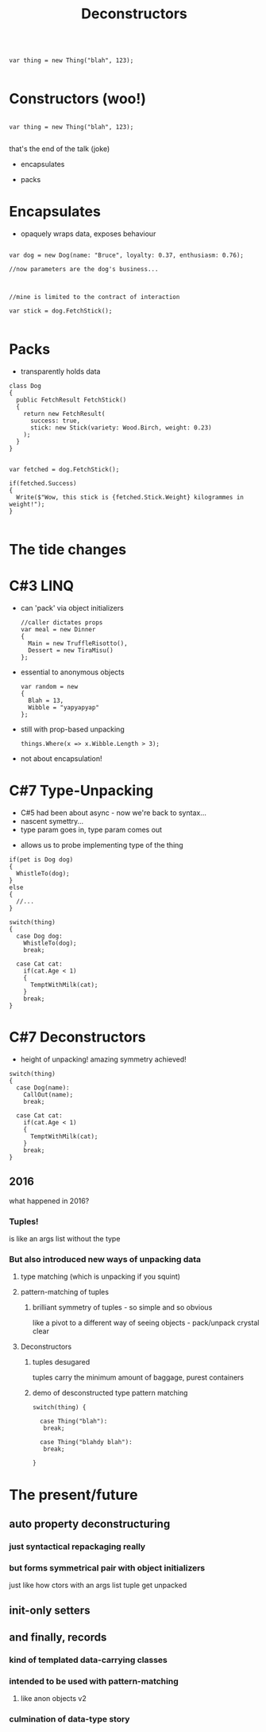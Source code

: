 # -**- mode: Org; eval: (reveal-mode 1); -**-
# -**- org-image-actual-width: 500; -**-
#+OPTIONS: toc:nil 
#+REVEAL_INIT_SCRIPT: slideNumber: 'h.v', 
#+REVEAL_INIT_SCRIPT: hash: true, 
#+REVEAL_THEME: sunblind
#+REVEAL_TRANS:None
#+REVEAL_TITLE_SLIDE:
#+REVEAL_EXTRA_CSS:./custom.css
#+REVEAL_HLEVEL:1
#+REVEAL_PLUGINS: (highlight)
#+Title: Deconstructors
#+Description: blah blah blah
* 

#+BEGIN_SRC C#

var thing = new Thing("blah", 123);

#+END_SRC

* Constructors (woo!)
#+BEGIN_SRC C#

var thing = new Thing("blah", 123);

#+END_SRC
#+begin_notes
  that's the end of the talk (joke)
#+end_notes

#    it creates an object, an instance of a class
#    it sets up the new instance
#    via the interfaces you know it implements, you can then interact with it
    
#  encapsulates (behaviour)

#  simply structured args list into black hole

#  and it's one way
#       it's the business of the implementing type what it actually does

#  this hides stuff below the contract
#       at this point we can wash our hands of it
  
# packs (data)
#      objects as transparent containers

#  in trad C#, this done by properties, branching etc

#  eg result classes

#  transparency, symmetry

#  decayed, degenerated from OO data+behaviour

#+ATTR_REVEAL: :frag roll-in
- encapsulates
#+ATTR_REVEAL: :frag roll-in
- packs



* Encapsulates
   - opaquely wraps data, exposes behaviour
#+begin_src C#

var dog = new Dog(name: "Bruce", loyalty: 0.37, enthusiasm: 0.76);

//now parameters are the dog's business...

#+end_src

#+ATTR_REVEAL: :frag roll-in
#+begin_src C#

//mine is limited to the contract of interaction

var stick = dog.FetchStick();

#+end_src

* Packs
   - transparently holds data
#+begin_src C#
class Dog
{
  public FetchResult FetchStick()
  {
    return new FetchResult(
      success: true,
      stick: new Stick(variety: Wood.Birch, weight: 0.23)
    );
  }
}
#+end_src

#+ATTR_REVEAL: :frag roll-in
#+begin_src C#

var fetched = dog.FetchStick();

if(fetched.Success)
{
  Write($"Wow, this stick is {fetched.Stick.Weight} kilogrammes in weight!");
}

#+end_src

* The tide changes

* C#3 LINQ
#+ATTR_REVEAL: :frag roll-in
  - can 'pack' via object initializers
    #+begin_src C#
    //caller dictates props
    var meal = new Dinner
    {
      Main = new TruffleRisotto(),
      Dessert = new TiraMisu()
    };
    #+end_src
#+ATTR_REVEAL: :frag roll-in
  - essential to anonymous objects
    #+begin_src C#
    var random = new 
    {
      Blah = 13,
      Wibble = "yapyapyap"
    };
    #+end_src
#+ATTR_REVEAL: :frag roll-in
  - still with prop-based unpacking
    #+begin_src C#
    things.Where(x => x.Wibble.Length > 3);
    #+end_src
#+begin_notes
  - not about encapsulation!
#+end_notes

* C#7 Type-Unpacking

#+begin_notes
- C#5 had been about async - now we're back to syntax...
- nascent symettry...
- type param goes in, type param comes out
#+end_notes
  
#+ATTR_REVEAL: :frag roll-in
  - allows us to probe implementing type of the thing
#+ATTR_REVEAL: :frag roll-in
    #+begin_src C#
      if(pet is Dog dog)
      {
        WhistleTo(dog);
      }
      else
      {
        //...
      }
    #+end_src

#+ATTR_REVEAL: :frag roll-in
    #+begin_src C#
      switch(thing)
      {
        case Dog dog:
          WhistleTo(dog);
          break;

        case Cat cat:
          if(cat.Age < 1)
          {
            TemptWithMilk(cat);
          }
          break;
      }
    #+end_src

* C#7 Deconstructors
  
#+ATTR_REVEAL: :frag roll-in
  - height of unpacking! amazing symmetry achieved!
#+ATTR_REVEAL: :frag roll-in
    #+begin_src C#
      switch(thing)
      {
        case Dog(name):
          CallOut(name);
          break;

        case Cat cat:
          if(cat.Age < 1)
          {
            TemptWithMilk(cat);
          }
          break;
      }
    #+end_src


** 2016
   what happened in 2016?

*** Tuples!
    is like an args list without the type

*** But also introduced new ways of unpacking data

**** type matching (which is unpacking if you squint)

**** pattern-matching of tuples

***** brilliant symmetry of tuples - so simple and so obvious
      like a pivot to a different way of seeing objects - pack/unpack
      crystal clear

**** Deconstructors

***** tuples desugared
      tuples carry the minimum amount of baggage, purest containers
      
***** demo of desconstructed type pattern matching

#+BEGIN_SRC C#
switch(thing) {

  case Thing("blah"):
   break;

  case Thing("blahdy blah"):
   break;

}
#+END_SRC
      

* The present/future

** auto property deconstructuring

*** just syntactical repackaging really

*** but forms symmetrical pair with object initializers
    just like how ctors with an args list tuple get unpacked

** init-only setters

** and finally, records

*** kind of templated data-carrying classes

*** intended to be used with pattern-matching

**** like anon objects v2

*** culmination of data-type story



